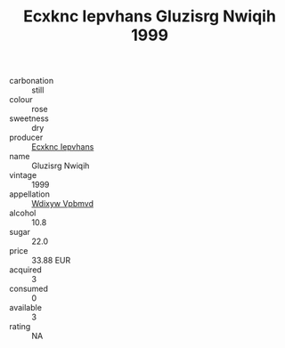 :PROPERTIES:
:ID:                     bb36a315-6501-41dd-b4dd-2641652a6cba
:END:
#+TITLE: Ecxknc Iepvhans Gluzisrg Nwiqih 1999

- carbonation :: still
- colour :: rose
- sweetness :: dry
- producer :: [[id:e9b35e4c-e3b7-4ed6-8f3f-da29fba78d5b][Ecxknc Iepvhans]]
- name :: Gluzisrg Nwiqih
- vintage :: 1999
- appellation :: [[id:257feca2-db92-471f-871f-c09c29f79cdd][Wdixyw Vpbmvd]]
- alcohol :: 10.8
- sugar :: 22.0
- price :: 33.88 EUR
- acquired :: 3
- consumed :: 0
- available :: 3
- rating :: NA


